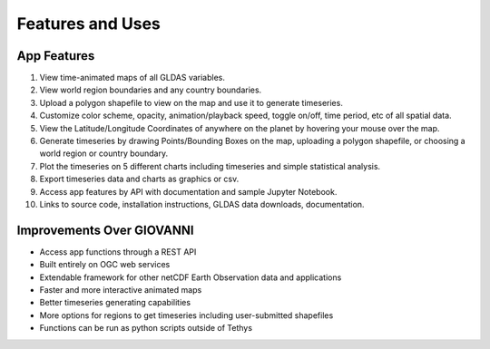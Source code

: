 =================
Features and Uses
=================

App Features
------------
1. View time-animated maps of all GLDAS variables.
2. View world region boundaries and any country boundaries.
3. Upload a polygon shapefile to view on the map and use it to generate timeseries.
4. Customize color scheme, opacity, animation/playback speed, toggle on/off, time period, etc of all spatial data.
5. View the Latitude/Longitude Coordinates of anywhere on the planet by hovering your mouse over the map.
6. Generate timeseries by drawing Points/Bounding Boxes on the map, uploading a polygon shapefile, or choosing a world region or country boundary.
7. Plot the timeseries on 5 different charts including timeseries and simple statistical analysis.
8. Export timeseries data and charts as graphics or csv.
9. Access app features by API with documentation and sample Jupyter Notebook.
10. Links to source code, installation instructions, GLDAS data downloads, documentation.


Improvements Over GIOVANNI
--------------------------
* Access app functions through a REST API
* Built entirely on OGC web services
* Extendable framework for other netCDF Earth Observation data and applications
* Faster and more interactive animated maps
* Better timeseries generating capabilities
* More options for regions to get timeseries including user-submitted shapefiles
* Functions can be run as python scripts outside of Tethys